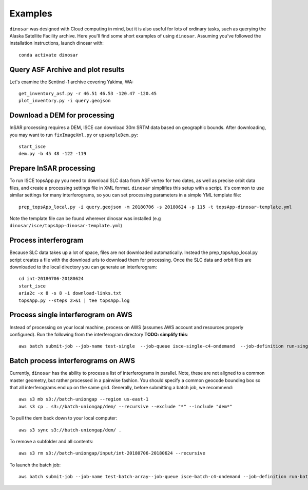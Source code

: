 Examples
========

``dinosar`` was designed with Cloud computing in mind, but it is also useful for lots of ordinary tasks, such as querying the Alaska Satellite Facility archive. Here you'll find some short examples of using ``dinosar``. Assuming you've followed the installation instructions, launch dinosar with::

  conda activate dinosar


Query ASF Archive and plot results
----------------------------------

Let's examine the Sentinel-1 archive covering Yakima, WA::

    get_inventory_asf.py -r 46.51 46.53 -120.47 -120.45
    plot_inventory.py -i query.geojson


Download a DEM for processing
-----------------------------

InSAR processing requires a DEM, ISCE can download 30m SRTM data based on geographic bounds. After downloading, you may want to run ``fixImageXml.py`` or ``upsampleDem.py``::

    start_isce
    dem.py -b 45 48 -122 -119


Prepare InSAR processing
------------------------

To run ISCE topsApp.py you need to download SLC data from ASF vertex for two dates, as well as precise orbit data files, and create a processing settings file in XML format. ``dinosar`` simplifies this setup with a script. It's common to use similar settings for many interferograms, so you can set processing parameters in a simple YML template file::

    prep_topsApp_local.py -i query.geojson -m 20180706 -s 20180624 -p 115 -t topsApp-dinosar-template.yml


Note the template file can be found wherever dinosar was installed (e.g ``dinosar/isce/topsApp-dinosar-template.yml``)


Process interferogram
---------------------

Because SLC data takes up a lot of space, files are not downloaded automatically. Instead the prep_topsApp_local.py script creates a file with the download urls to download them for processing. Once the SLC data and orbit files are downloaded to the local directory you can generate an interferogram::

    cd int-20180706-20180624
    start_isce
    aria2c -x 8 -s 8 -i download-links.txt
    topsApp.py --steps 2>&1 | tee topsApp.log


Process single interferogram on AWS
----------------------------

Instead of processing on your local machine, process on AWS (assumes AWS account and resources properly configured). Run the following from the interferogram directory **TODO: simplify this**::

  aws batch submit-job --job-name test-single  --job-queue isce-single-c4-ondemand  --job-definition run-single:2 --parameters 'int_s3=s3://int-20160722-20160628,dem_s3=s3://isce-dems' --container-overrides 'environment=[{name=NASAUSER,value=CHANGE},{name=NASAPASS,value=CHANGE}]'


Batch process interferograms on AWS
-----------------------------------

Currently, ``dinosar`` has the ability to process a list of interferograms in parallel. Note, these are not aligned to a common master geometry, but rather processed in a pairwise fashion. You should specify a common geocode bounding box so that all interferograms end up on the same grid. Generally, before submitting a batch job, we recommend::

  aws s3 mb s3://batch-uniongap --region us-east-1
  aws s3 cp . s3://batch-uniongap/dem/ --recursive --exclude "*" --include "dem*"

To pull the dem back down to your local computer::

  aws s3 sync s3://batch-uniongap/dem/ .

To remove a subfolder and all contents::

  aws s3 rm s3://batch-uniongap/input/int-20180706-20180624 --recursive

To launch the batch job::

  aws batch submit-job --job-name test-batch-array--job-queue isce-batch-c4-ondemand --job-definition run-batch:1 --array-properties size=3 --parameters 'batch_s3=s3://test-batch-array' --container-overrides 'environment=[{name=NASAUSER,value=CHANGE},{name=NASAPASS,value=CHANGE}]'
